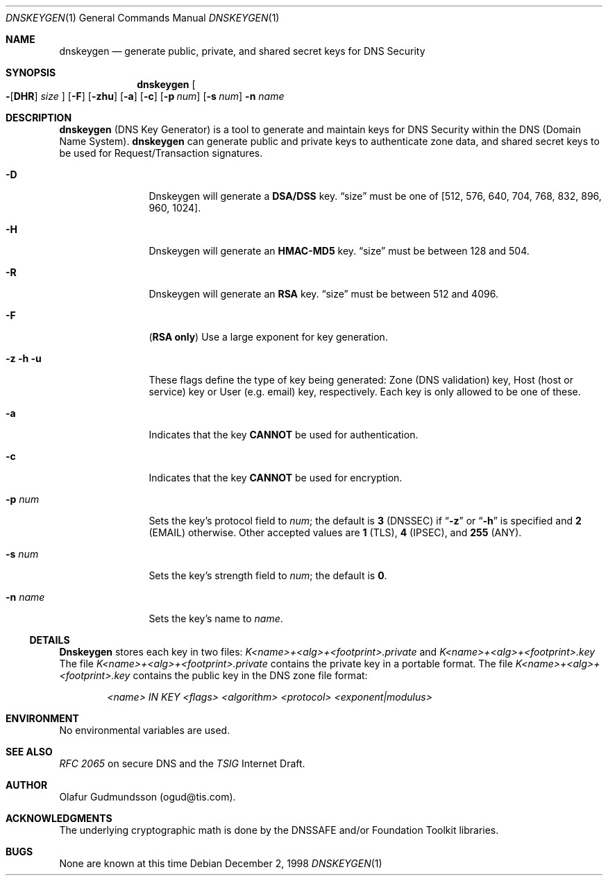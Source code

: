 .\"     $NetBSD: dnskeygen.1,v 1.4 2002/06/20 11:43:09 itojun Exp $
.\"
.\" Copyright (c) 1996,1999 by Internet Software Consortium
.\"
.\" Permission to use, copy, modify, and distribute this software for any
.\" purpose with or without fee is hereby granted, provided that the above
.\" copyright notice and this permission notice appear in all copies.
.\"
.\" THE SOFTWARE IS PROVIDED "AS IS" AND INTERNET SOFTWARE CONSORTIUM DISCLAIMS
.\" ALL WARRANTIES WITH REGARD TO THIS SOFTWARE INCLUDING ALL IMPLIED WARRANTIES
.\" OF MERCHANTABILITY AND FITNESS. IN NO EVENT SHALL INTERNET SOFTWARE
.\" CONSORTIUM BE LIABLE FOR ANY SPECIAL, DIRECT, INDIRECT, OR CONSEQUENTIAL
.\" DAMAGES OR ANY DAMAGES WHATSOEVER RESULTING FROM LOSS OF USE, DATA OR
.\" PROFITS, WHETHER IN AN ACTION OF CONTRACT, NEGLIGENCE OR OTHER TORTIOUS
.\" ACTION, ARISING OUT OF OR IN CONNECTION WITH THE USE OR PERFORMANCE OF THIS
.\" SOFTWARE.
.\"
.\" Id: dnskeygen.1,v 8.8 2002/04/22 04:27:19 marka Exp
.\"
.Dd December 2, 1998
.Dt DNSKEYGEN 1
.Os
.Sh NAME
.Nm dnskeygen 
.Nd "generate public, private, and shared secret keys for DNS Security"
.Sh SYNOPSIS
.Nm dnskeygen
.Oo
.Fl Op Cm DHR
.Ar size
.Oc
.Op Fl F
.Op Fl Cm zhu
.Op Fl Cm a
.Op Fl Cm c
.Op Fl Cm p Ar num
.Op Fl Cm s Ar num
.Fl n Ar name
.Sh DESCRIPTION
.Nm
(DNS Key Generator) is a tool to generate and maintain keys for DNS Security
within the DNS (Domain Name System).
.Nm
can generate public and private keys to authenticate zone data, and shared
secret keys to be used for Request/Transaction signatures.
.Bl -tag -width Fl
.It Fl D
Dnskeygen will generate a
.Ic DSA/DSS
key.
.Dq size
must be one of [512, 576, 640, 704, 768, 832, 896, 960, 1024].
.It Fl H
Dnskeygen will generate an
.Ic HMAC-MD5
key.
.Dq size
must be between 128 and 504.
.It Fl R
Dnskeygen will generate an
.Ic RSA
key.
.Dq size
must be between 512 and 4096.
.It Fl F
.Ic ( RSA only )
Use a large exponent for key generation.
.It Fl z Fl h Fl u
These flags define the type of key being generated: Zone (DNS validation) key,
Host (host or service) key or User (e.g. email) key, respectively.
Each key is only allowed to be one of these.
.It Fl a 
Indicates that the key
.Ic CANNOT
be used for authentication.
.It Fl c 
Indicates that the key
.Ic CANNOT
be used for encryption.
.It Fl p Ar num
Sets the key's protocol field to
.Ar num ;
the default is
.Ic 3
(DNSSEC) if
.Dq Fl z
or
.Dq Fl h
is specified and
.Ic 2
(EMAIL) otherwise.  Other accepted values are
.Ic 1
(TLS),
.Ic 4
(IPSEC), and
.Ic 255
(ANY).
.It Fl s Ar num
Sets the key's strength field to
.Ar num ;
the default is
.Sy 0 .
.It Fl n Ar name
Sets the key's name to
.Ar name .
.El
.Ss DETAILS
.Ic Dnskeygen
stores each key in two files:
.Pa K<name>+<alg>+<footprint>.private
and 
.Pa K<name>+<alg>+<footprint>.key
The file 
.Pa K<name>+<alg>+<footprint>.private
contains the private key in a portable format.  The file 
.Pa K<name>+<alg>+<footprint>.key
contains the public key in the DNS zone file format:
.Pp
.D1 Ar <name> IN KEY <flags> <algorithm> <protocol> <exponent|modulus>
.Pp
.Sh ENVIRONMENT
No environmental variables are used.
.Sh SEE ALSO
.Em RFC 2065
on secure DNS and the
.Em TSIG
Internet Draft.
.Sh AUTHOR
Olafur Gudmundsson (ogud@tis.com).
.Sh ACKNOWLEDGMENTS
The underlying cryptographic math is done by the DNSSAFE and/or Foundation
Toolkit libraries.
.Sh BUGS
None are known at this time
